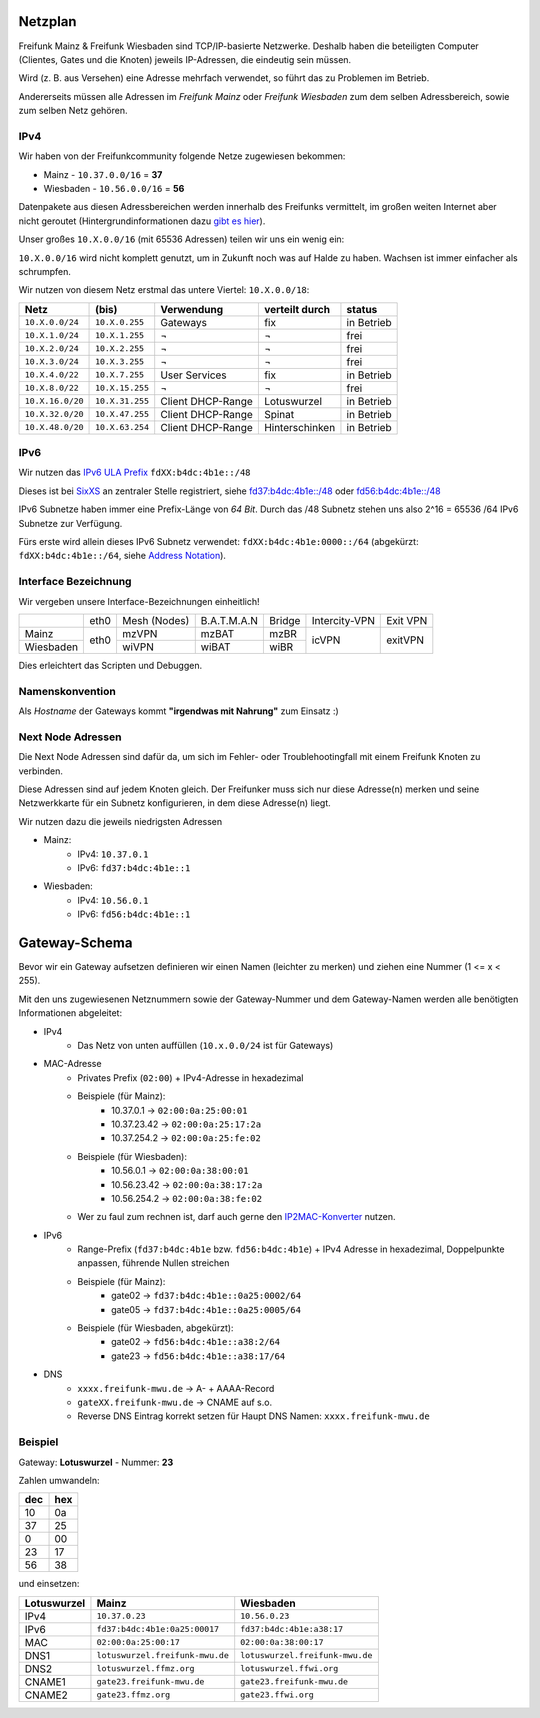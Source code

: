 .. _netzplan:

Netzplan
========

Freifunk Mainz & Freifunk Wiesbaden sind TCP/IP-basierte Netzwerke. Deshalb haben die beteiligten Computer (Clientes, Gates und die Knoten) jeweils IP-Adressen, die eindeutig sein müssen.

Wird (z. B. aus Versehen) eine Adresse mehrfach verwendet, so führt das zu Problemen im Betrieb.

Andererseits müssen alle Adressen im *Freifunk Mainz* oder *Freifunk Wiesbaden* zum dem selben Adressbereich, sowie zum selben Netz gehören.

IPv4
----

Wir haben von der Freifunkcommunity folgende Netze zugewiesen bekommen:

* Mainz - ``10.37.0.0/16`` = **37**
* Wiesbaden - ``10.56.0.0/16`` = **56**

Datenpakete aus diesen Adressbereichen werden innerhalb des Freifunks vermittelt, im großen weiten Internet aber nicht geroutet (Hintergrundinformationen dazu `gibt es hier`_).

.. _gibt es hier: http://de.wikipedia.org/wiki/Private_IP-Adresse#Adressbereiche

Unser großes ``10.X.0.0/16`` (mit 65536 Adressen) teilen wir uns ein wenig ein:

``10.X.0.0/16`` wird nicht komplett genutzt, um in Zukunft noch was auf Halde zu haben. Wachsen ist immer einfacher als schrumpfen.

Wir nutzen von diesem Netz erstmal das untere Viertel: ``10.X.0.0/18``:

================ =============== ================= =============== ==========
Netz             (bis)           Verwendung        verteilt durch  status
================ =============== ================= =============== ==========
``10.X.0.0/24``  ``10.X.0.255``  Gateways          fix             in Betrieb
``10.X.1.0/24``  ``10.X.1.255``  ¬                 ¬               frei
``10.X.2.0/24``  ``10.X.2.255``  ¬                 ¬               frei
``10.X.3.0/24``  ``10.X.3.255``  ¬                 ¬               frei
``10.X.4.0/22``  ``10.X.7.255``  User Services     fix             in Betrieb
``10.X.8.0/22``  ``10.X.15.255`` ¬                 ¬               frei
``10.X.16.0/20`` ``10.X.31.255`` Client DHCP-Range Lotuswurzel     in Betrieb
``10.X.32.0/20`` ``10.X.47.255`` Client DHCP-Range Spinat          in Betrieb
``10.X.48.0/20`` ``10.X.63.254`` Client DHCP-Range Hinterschinken  in Betrieb
================ =============== ================= =============== ==========

IPv6
----

Wir nutzen das `IPv6 ULA Prefix`_ ``fdXX:b4dc:4b1e::/48``

Dieses ist bei SixXS_ an zentraler Stelle registriert, siehe `fd37:b4dc:4b1e\:\:/48`_ oder `fd56:b4dc:4b1e\:\:/48`_

IPv6 Subnetze haben immer eine Prefix-Länge von *64 Bit*. Durch das /48 Subnetz stehen uns also 2^16 = 65536 /64 IPv6 Subnetze zur Verfügung.

Fürs erste wird allein dieses IPv6 Subnetz verwendet: ``fdXX:b4dc:4b1e:0000::/64`` (abgekürzt: ``fdXX:b4dc:4b1e::/64``, siehe `Address Notation`_).

.. _IPv6 ULA Prefix: http://de.wikipedia.org/wiki/IPv6#Unique_Local_Unicast
.. _SixXS: https://www.sixxs.net/
.. _fd37:b4dc:4b1e\:\:/48:  https://www.sixxs.net/tools/whois/?fd37:b4dc:4b1e\:\:/48
.. _fd56:b4dc:4b1e\:\:/48:  https://www.sixxs.net/tools/whois/?fd56:b4dc:4b1e\:\:/48
.. _Address Notation: http://de.wikipedia.org/wiki/IPv6#Adressnotation


.. _interface_bezeichnung:

Interface Bezeichnung
---------------------

Wir vergeben unsere Interface-Bezeichnungen einheitlich!

+-----------+------+--------------+-------------+--------+---------------+----------+
|           | eth0 | Mesh (Nodes) | B.A.T.M.A.N | Bridge | Intercity-VPN | Exit VPN |
+-----------+------+--------------+-------------+--------+---------------+----------+
| Mainz     |      | mzVPN        | mzBAT       | mzBR   |               |          |
+-----------+ eth0 +--------------+-------------+--------+ icVPN         + exitVPN  +
| Wiesbaden |      | wiVPN        | wiBAT       | wiBR   |               |          |
+-----------+------+--------------+-------------+--------+---------------+----------+

Dies erleichtert das Scripten und Debuggen.

Namenskonvention
----------------

Als *Hostname* der Gateways kommt **"irgendwas mit Nahrung"** zum Einsatz :)


.. _next_node:

Next Node Adressen
------------------

Die Next Node Adressen sind dafür da, um sich im Fehler- oder Troublehootingfall mit einem Freifunk Knoten zu verbinden.

Diese Adressen sind auf jedem Knoten gleich. Der Freifunker muss sich nur diese Adresse(n) merken und seine Netzwerkkarte für ein Subnetz konfigurieren, in dem diese Adresse(n) liegt.

Wir nutzen dazu die jeweils niedrigsten Adressen

* Mainz:
    * IPv4: ``10.37.0.1``
    * IPv6: ``fd37:b4dc:4b1e::1``

* Wiesbaden:
    * IPv4: ``10.56.0.1``
    * IPv6: ``fd56:b4dc:4b1e::1``

    ..

.. _gateway_schema:

Gateway-Schema
==============

Bevor wir ein Gateway aufsetzen definieren wir einen Namen (leichter zu merken) und ziehen eine Nummer (1 <= x < 255).

Mit den uns zugewiesenen Netznummern sowie der Gateway-Nummer und dem Gateway-Namen werden alle benötigten Informationen abgeleitet:

* IPv4
    * Das Netz von unten auffüllen (``10.x.0.0/24`` ist für Gateways)

* MAC-Adresse
    * Privates Prefix (``02:00``) + IPv4-Adresse in hexadezimal

    * Beispiele (für Mainz):
        * 10.37.0.1 -> ``02:00:0a:25:00:01``
        * 10.37.23.42 -> ``02:00:0a:25:17:2a``
        * 10.37.254.2 -> ``02:00:0a:25:fe:02``

    * Beispiele (für Wiesbaden):
        * 10.56.0.1 -> ``02:00:0a:38:00:01``
        * 10.56.23.42 -> ``02:00:0a:38:17:2a``
        * 10.56.254.2 -> ``02:00:0a:38:fe:02``

    * Wer zu faul zum rechnen ist, darf auch gerne den IP2MAC-Konverter_ nutzen.

.. _IP2MAC-Konverter: http://www.freifunk-mainz.de/mac.html

* IPv6
    * Range-Prefix (``fd37:b4dc:4b1e`` bzw. ``fd56:b4dc:4b1e``) + IPv4 Adresse in hexadezimal, Doppelpunkte anpassen, führende Nullen streichen

    * Beispiele (für Mainz):
        * gate02 -> ``fd37:b4dc:4b1e::0a25:0002/64``
        * gate05 -> ``fd37:b4dc:4b1e::0a25:0005/64``

    * Beispiele (für Wiesbaden, abgekürzt):
        * gate02 -> ``fd56:b4dc:4b1e::a38:2/64``
        * gate23 -> ``fd56:b4dc:4b1e::a38:17/64``

* DNS
    * ``xxxx.freifunk-mwu.de`` -> A- + AAAA-Record
    * ``gateXX.freifunk-mwu.de`` -> CNAME auf s.o.
    * Reverse DNS Eintrag korrekt setzen für Haupt DNS Namen: ``xxxx.freifunk-mwu.de``


Beispiel
--------

Gateway: **Lotuswurzel** - Nummer: **23**

Zahlen umwandeln:

==== =====
dec  hex
==== =====
10   0a
37   25
 0   00
23   17
56   38
==== =====

und einsetzen:

=========== ================================= =====================================
Lotuswurzel Mainz                             Wiesbaden
=========== ================================= =====================================
IPv4        ``10.37.0.23``                    ``10.56.0.23``
IPv6        ``fd37:b4dc:4b1e:0a25:00017``     ``fd37:b4dc:4b1e:a38:17``
MAC         ``02:00:0a:25:00:17``             ``02:00:0a:38:00:17``
DNS1        ``lotuswurzel.freifunk-mwu.de``   ``lotuswurzel.freifunk-mwu.de``
DNS2        ``lotuswurzel.ffmz.org``          ``lotuswurzel.ffwi.org``
CNAME1      ``gate23.freifunk-mwu.de``        ``gate23.freifunk-mwu.de``
CNAME2      ``gate23.ffmz.org``               ``gate23.ffwi.org``
=========== ================================= =====================================
